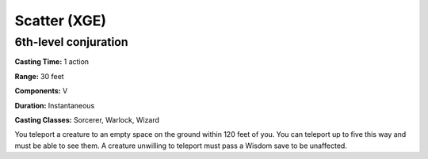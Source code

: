 
.. _srd:scatter:

Scatter (XGE)
-------------------------------------------------------------

6th-level conjuration
^^^^^^^^^^^^^^^^^^^^^

**Casting Time:** 1 action

**Range:** 30 feet

**Components:** V

**Duration:** Instantaneous

**Casting Classes:** Sorcerer, Warlock, Wizard

You teleport a creature to an empty space on the ground within 120 feet of you.
You can teleport up to five this way and must be able to see them. A creature
unwilling to teleport must pass a Wisdom save to be unaffected.
